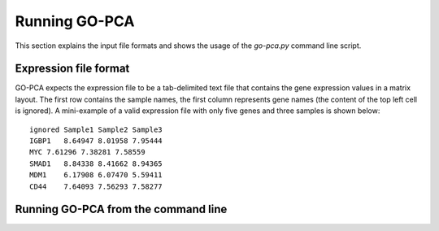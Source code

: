 Running GO-PCA
==============

This section explains the input file formats and shows the usage of the `go-pca.py` command line script.

Expression file format
----------------------

GO-PCA expects the expression file to be a tab-delimited text file that contains the gene expression values in a matrix layout. The first row contains the sample names, the first column represents gene names (the content of the top left cell is ignored). A mini-example of a valid expression file with only five genes and three samples is shown below:

::

    ignored Sample1 Sample2 Sample3
    IGBP1   8.64947 8.01958 7.95444
    MYC 7.61296 7.38281 7.58559
    SMAD1   8.84338 8.41662 8.94365
    MDM1    6.17908 6.07470 5.59411
    CD44    7.64093 7.56293 7.58277



Running GO-PCA from the command line
------------------------------------

.. ".. code-block:: bash
    
    go-pca.py -g [gene_file] -a [annotation_file] -t [ontology_file] -e [expression_file] -o [output_file]

.. argparse::
   :ref: gopca.go_pca_objects.GOPCAArgumentParser
   :prog: go-pca.py
